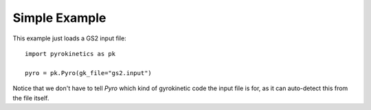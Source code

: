 ================
 Simple Example
================

.. todo::

   FIXME! This is an example of an example only!


This example just loads a GS2 input file::

    import pyrokinetics as pk

    pyro = pk.Pyro(gk_file="gs2.input")

Notice that we don't have to tell `Pyro` which kind of gyrokinetic
code the input file is for, as it can auto-detect this from the file
itself.
